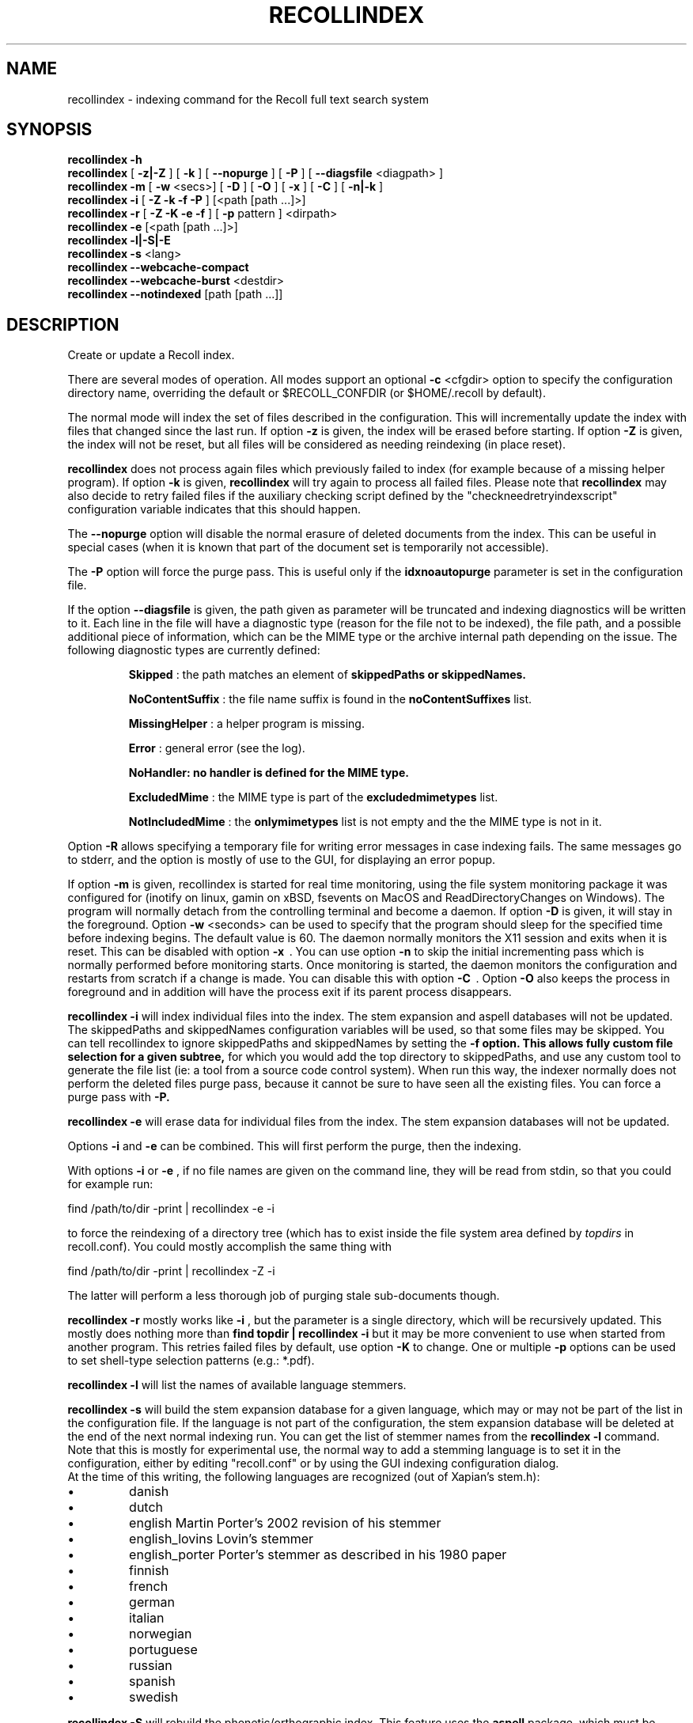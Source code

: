 .\" $Id: recollindex.1,v 1.7 2008-09-05 10:25:54 dockes Exp $ (C) 2005 J.F.Dockes\$
.TH RECOLLINDEX 1 "8 January 2006"
.SH NAME
recollindex \- indexing command for the Recoll full text search system
.SH SYNOPSIS
.B recollindex \-h
.br
.B recollindex
[
.B \-z|\-Z
]
[
.B \-k
]
[
.B \--nopurge
]
[
.B \-P
]
[
.B \--diagsfile
<diagpath> ]
.br
.B recollindex
.B \-m
[
.B \-w
<secs>]
[
.B \-D
]
[
.B \-O
]
[
.B \-x
]
[
.B \-C
]
[
.B \-n|-k
]
.br
.B recollindex
.B \-i
[
.B \-Z \-k \-f \-P
]
[<path [path ...]>]
.br
.B recollindex 
.B \-r
[
.B \-Z \-K \-e \-f
]
[
.B \-p 
pattern
]
<dirpath>
.br
.B recollindex 
.B \-e 
[<path [path ...]>]
.br
.B recollindex
.B \-l|-S|-E
.br
.B recollindex
.B \-s 
<lang>
.br
.B recollindex
.B \--webcache-compact
.br
.B recollindex
.B \--webcache-burst
<destdir>
.br
.B recollindex
.B \--notindexed
[path [path ...]]

.SH DESCRIPTION
Create or update a Recoll index.
.PP
There are several modes of operation. All modes support an optional
.B \-c 
<cfgdir>
option to specify the configuration directory name, overriding the
default or $RECOLL_CONFDIR (or $HOME/.recoll by default).

.PP
The normal mode will index the set of files described in the configuration.
This will incrementally update the index with files that changed since
the last run. If option 
.B \-z 
is given, the index will be erased before starting. If option
.B \-Z 
is given, the index will not be reset, but all files will be considered
as needing reindexing (in place reset).
.PP
.B recollindex
does not process again files which previously failed to index (for example because of a missing
helper program). If option
.B \-k
is given, 
.B recollindex
will try again to process all failed files. Please note that 
.B recollindex
may also decide to retry failed files if the auxiliary checking script
defined by the "checkneedretryindexscript" configuration variable indicates
that this should happen.
.PP
The
.B \--nopurge
option will disable the normal erasure of deleted documents from the index. This can be useful in
special cases (when it is known that part of the document set is temporarily not accessible).
.PP
The
.B \-P
option will force the purge pass. This is useful only if the
.B idxnoautopurge
parameter is set in the configuration file.
.PP
If the option
.B \--diagsfile
is given, the path given as parameter will be truncated and indexing
diagnostics will be written to it. Each line in the file will have a
diagnostic type (reason for the file not to be indexed), the file path, and
a possible additional piece of information, which can be the MIME type or
the archive internal path depending on the issue. The following diagnostic
types are currently defined:
.IP
.B Skipped
: the path matches an element of
.B skippedPaths or
.B skippedNames.
.IP
.B NoContentSuffix
: the file name suffix is found in the
.B noContentSuffixes
list.
.IP
.B MissingHelper
: a helper program is missing.
.IP
.B Error
: general error (see the log).
.IP
.B NoHandler: no handler is defined for the MIME type.
.IP
.B ExcludedMime
: the MIME type is part of the
.B excludedmimetypes
list.
.IP
.B NotIncludedMime
: the
.B onlymimetypes
list is not empty and the the MIME type is not in it.
.PP
Option
.B -R
allows specifying a temporary file for writing error messages in case indexing fails. The same
messages go to stderr, and the option is mostly of use to the GUI, for displaying an error popup.
.PP
If option 
.B
\-m 
is given, recollindex is started for real time monitoring, using the
file system monitoring package it was configured for (inotify on linux,
gamin on xBSD, fsevents on MacOS and ReadDirectoryChanges on Windows).
The program will normally detach from the controlling terminal and become a daemon.
If option
.B
\-D 
is given, it will stay in the foreground. Option
.B
\-w 
<seconds> can be used to specify that the program should sleep for the
specified time before indexing begins. The default value is 60. The daemon
normally monitors the X11 session and exits when it is reset. This can be
disabled with option 
.B
\-x
\ . You can use option
.B
\-n
to skip the initial incrementing pass which is normally performed before
monitoring starts. Once monitoring is started, the daemon monitors
the configuration and restarts from scratch if a change is made. You can
disable this with option
.B
\-C
\ . Option 
.B
\-O
also keeps the process in foreground and in addition will have the
process exit if its parent process disappears.
.PP
.B recollindex \-i
will index individual files into the index. The stem expansion and
aspell databases will not be updated. The skippedPaths and skippedNames
configuration variables will be used, so that some files may be
skipped. You can tell recollindex to ignore skippedPaths and skippedNames
by setting the 
.B
\-f option. This allows fully custom file selection for a given subtree,
for which you would add the top directory to skippedPaths, and use any
custom tool to generate the file list (ie: a tool from a source code
control system). When run this way, the indexer normally does not perform
the deleted files purge pass, because it cannot be sure to have seen all
the existing files. You can force a purge pass with
.B
\-P.
.PP
.B recollindex \-e
will erase data for individual files from the index. The stem expansion
databases will not be updated.
.PP
Options
.B
\-i
and
.B
\-e
can be combined. This will first perform the purge, then the indexing.
.PP
With options 
.B \-i 
or 
.B \-e 
, if no file names are given on the command line, they
will be read from stdin, so that you could for example run:
.PP
find /path/to/dir \-print | recollindex \-e \-i
.PP
to force the reindexing of a directory tree (which has to exist inside the
file system area defined by
.I topdirs 
in recoll.conf). You could mostly accomplish the same thing with
.PP
find /path/to/dir \-print | recollindex \-Z \-i
.PP
The latter will perform a less thorough job of purging stale sub-documents
though.
.PP
.B recollindex \-r
mostly works like 
.B \-i
, but the parameter is a single directory, which will
be recursively updated. This mostly does nothing more than 
.B find topdir | recollindex \-i
but it may be more convenient to use when started from another
program. This retries failed files by default, use option
.B \-K
to change. One or multiple 
.B \-p
options can be used to set shell-type selection patterns (e.g.: *.pdf).
.PP
.B recollindex \-l 
will list the names of available language stemmers.
.PP
.B recollindex \-s 
will build the stem expansion database for a given language, which may or
may not be part of the list in the configuration file. If the language is
not part of the configuration, the stem expansion database will be deleted
at the end of the next normal indexing run. You can get the list of stemmer
names from the 
.B recollindex \-l
command. Note that this is mostly for experimental use, the normal way to
add a stemming language is to set it in the configuration, either by
editing "recoll.conf" or by using the GUI indexing configuration dialog.
.br
At the time of this writing, the following languages
are recognized (out of Xapian's stem.h):
.IP \(bu
danish
.IP \(bu
dutch
.IP \(bu
english Martin Porter's 2002 revision of his stemmer
.IP \(bu
english_lovins Lovin's stemmer
.IP \(bu
english_porter Porter's stemmer as described in his 1980 paper
.IP \(bu
finnish 
.IP \(bu
french 
.IP \(bu
german 
.IP \(bu
italian
.IP \(bu
norwegian
.IP \(bu
portuguese
.IP \(bu
russian
.IP \(bu
spanish
.IP \(bu
swedish
.PP
.B recollindex \-S
will rebuild the phonetic/orthographic index. This feature uses the 
.B aspell
package, which must be installed on the system.
.PP
.B recollindex \-E
will check the configuration file for topdirs and other relevant paths
existence (to help catch typos).
.PP
.B recollindex \--webcache-compact
will recover the space wasted by erased page instances inside the Web
cache. It may temporarily need to use twice the disk space used by the Web
cache.
.PP
.B recollindex \--webcache-burst <destdir>
will extract all entries from the Web cache to files created inside
<destdir>. Each cache entry is extracted as two files, for the data and metadata.
.PP
.B recollindex \--notindexed [path [path ...]]
will check each path and print out those which are absent from the index
(with an "ABSENT" prefix), or caused an indexing error (with an "ERROR"
prefix). If no paths are given on the command line, the command will read
them, one per line, from stdin.
.PP
Interrupting the command: as indexing can sometimes take a long time, the command can be interrupted
by sending an interrupt (Ctrl-C, SIGINT) or terminate (SIGTERM) signal. Some time may elapse before
the process exits, because it needs to properly flush and close the index. This can also be done
from the recoll GUI (menu entry: File/Stop_Indexing). After such an interruption, the index will be
somewhat inconsistent because some operations which are normally performed at the end of the
indexing pass will have been skipped (for example, the stemming and spelling databases will be
inexistent or out of date). You just need to restart indexing at a later time to restore
consistency. The indexing will restart at the interruption point (the full file tree will be
traversed, but files that were indexed up to the interruption and for which the index is still up to
date will not need to be reindexed).

.SH SEE ALSO
.PP 
recoll(1) recoll.conf(5)
